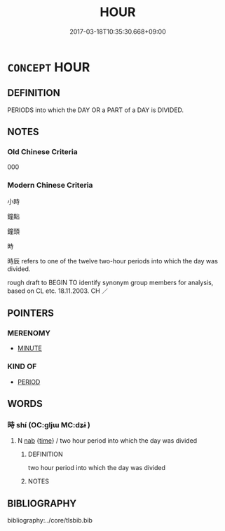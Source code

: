 # -*- mode: mandoku-tls-view -*-
#+TITLE: HOUR
#+DATE: 2017-03-18T10:35:30.668+09:00        
#+STARTUP: content
* =CONCEPT= HOUR
:PROPERTIES:
:CUSTOM_ID: uuid-bc41ae85-c94f-4f50-84d7-c33d6fce55d5
:TR_ZH: 鐘頭
:END:
** DEFINITION

PERIODS into which the DAY OR a PART of a DAY is DIVIDED.

** NOTES

*** Old Chinese Criteria
000

*** Modern Chinese Criteria
小時

鐘點

鐘頭

時

時辰 refers to one of the twelve two-hour periods into which the day was divided.

rough draft to BEGIN TO identify synonym group members for analysis, based on CL etc. 18.11.2003. CH ／

** POINTERS
*** MERENOMY
 - [[tls:concept:MINUTE][MINUTE]]

*** KIND OF
 - [[tls:concept:PERIOD][PERIOD]]

** WORDS
   :PROPERTIES:
   :VISIBILITY: children
   :END:
*** 時 shí (OC:ɡljɯ MC:dʑɨ )
:PROPERTIES:
:CUSTOM_ID: uuid-3e9afdc7-47a0-4129-b0be-3afe8dde60d7
:Char+: 時(72,6/10) 
:GY_IDS+: uuid-e2aa15ab-5de1-4aef-9a8e-3d5313867d03
:PY+: shí     
:OC+: ɡljɯ     
:MC+: dʑɨ     
:END: 
**** N [[tls:syn-func::#uuid-76be1df4-3d73-4e5f-bbc2-729542645bc8][nab]] {[[tls:sem-feat::#uuid-dd37c44b-5a41-45e6-a045-090d47ae4923][time]]} / two hour period into which the day was divided
:PROPERTIES:
:CUSTOM_ID: uuid-11c2b19a-8c7d-4b98-abba-f2e637ec922f
:END:
****** DEFINITION

two hour period into which the day was divided

****** NOTES

** BIBLIOGRAPHY
bibliography:../core/tlsbib.bib
